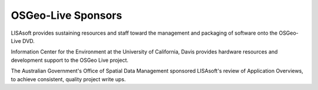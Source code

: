 OSGeo-Live Sponsors
===================

.. image:: images/logos/lisasoftlogo.jpg
  :alt: LISAsoft
  :target: http://lisasoft.com

LISAsoft provides sustaining resources and staff toward the management and packaging of software onto the OSGeo-Live DVD.

.. image:: images/logos/ucd_ice_logo.png
  :alt: Information Center for the Environment at the University of California, Davis
  :target: http://ice.ucdavis.edu

Information Center for the Environment at the University of California, Davis provides hardware resources and development support to the OSGeo Live project.

.. image:: images/logos/OSDM_stacked.png
  :alt: The Australian Government's Office of Spatial Data Management
  :target: http://www.osdm.gov.au

The Australian Government's Office of Spatial Data Management sponsored LISAsoft's review of Application Overviews, to achieve consistent, quality project write ups.


